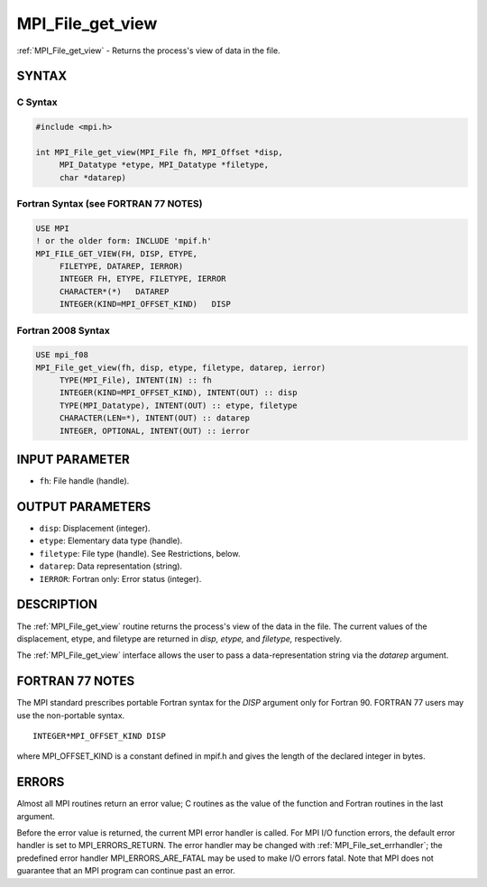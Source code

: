 .. _mpi_file_get_view:


MPI_File_get_view
=================

.. include_body

:ref:`MPI_File_get_view` - Returns the process's view of data in the file.


SYNTAX
------



C Syntax
^^^^^^^^

.. code-block:: c

   #include <mpi.h>

   int MPI_File_get_view(MPI_File fh, MPI_Offset *disp,
   	MPI_Datatype *etype, MPI_Datatype *filetype,
   	char *datarep)


Fortran Syntax (see FORTRAN 77 NOTES)
^^^^^^^^^^^^^^^^^^^^^^^^^^^^^^^^^^^^^

.. code-block:: fortran

   USE MPI
   ! or the older form: INCLUDE 'mpif.h'
   MPI_FILE_GET_VIEW(FH, DISP, ETYPE,
   	FILETYPE, DATAREP, IERROR)
   	INTEGER	FH, ETYPE, FILETYPE, IERROR
   	CHARACTER*(*)	DATAREP
   	INTEGER(KIND=MPI_OFFSET_KIND)	DISP


Fortran 2008 Syntax
^^^^^^^^^^^^^^^^^^^

.. code-block:: fortran

   USE mpi_f08
   MPI_File_get_view(fh, disp, etype, filetype, datarep, ierror)
   	TYPE(MPI_File), INTENT(IN) :: fh
   	INTEGER(KIND=MPI_OFFSET_KIND), INTENT(OUT) :: disp
   	TYPE(MPI_Datatype), INTENT(OUT) :: etype, filetype
   	CHARACTER(LEN=*), INTENT(OUT) :: datarep
   	INTEGER, OPTIONAL, INTENT(OUT) :: ierror


INPUT PARAMETER
---------------
* ``fh``: File handle (handle).

OUTPUT PARAMETERS
-----------------
* ``disp``: Displacement (integer).
* ``etype``: Elementary data type (handle).
* ``filetype``: File type (handle). See Restrictions, below.
* ``datarep``: Data representation (string).
* ``IERROR``: Fortran only: Error status (integer).

DESCRIPTION
-----------

The :ref:`MPI_File_get_view` routine returns the process's view of the data in
the file. The current values of the displacement, etype, and filetype
are returned in *disp,* *etype,* and *filetype,* respectively.

The :ref:`MPI_File_get_view` interface allows the user to pass a
data-representation string via the *datarep* argument.


FORTRAN 77 NOTES
----------------

The MPI standard prescribes portable Fortran syntax for the *DISP*
argument only for Fortran 90. FORTRAN 77 users may use the non-portable
syntax.

::

        INTEGER*MPI_OFFSET_KIND DISP

where MPI_OFFSET_KIND is a constant defined in mpif.h and gives the
length of the declared integer in bytes.


ERRORS
------

Almost all MPI routines return an error value; C routines as the value
of the function and Fortran routines in the last argument.

Before the error value is returned, the current MPI error handler is
called. For MPI I/O function errors, the default error handler is set to
MPI_ERRORS_RETURN. The error handler may be changed with
:ref:`MPI_File_set_errhandler`; the predefined error handler
MPI_ERRORS_ARE_FATAL may be used to make I/O errors fatal. Note that MPI
does not guarantee that an MPI program can continue past an error.

